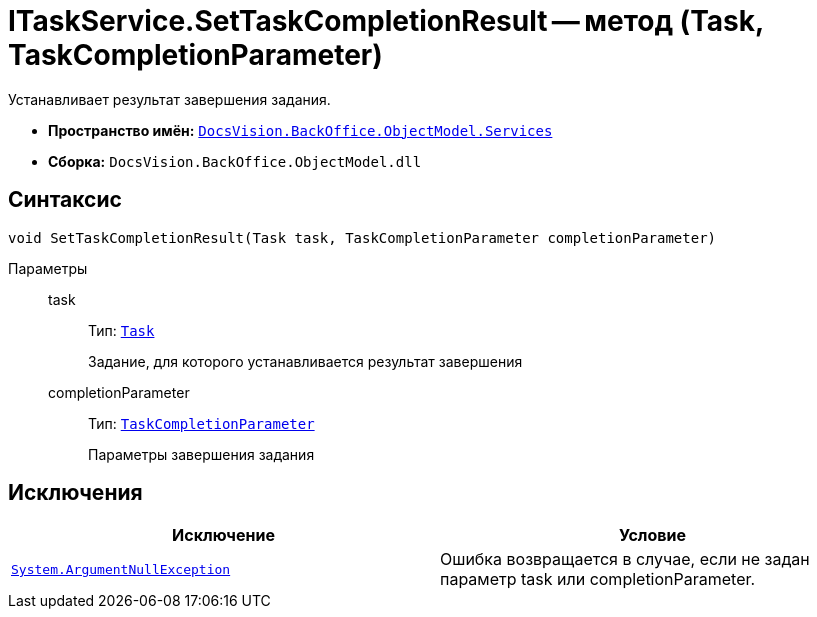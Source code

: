 = ITaskService.SetTaskCompletionResult -- метод (Task, TaskCompletionParameter)

Устанавливает результат завершения задания.

* *Пространство имён:* `xref:api/DocsVision/BackOffice/ObjectModel/Services/Services_NS.adoc[DocsVision.BackOffice.ObjectModel.Services]`
* *Сборка:* `DocsVision.BackOffice.ObjectModel.dll`

== Синтаксис

[source,csharp]
----
void SetTaskCompletionResult(Task task, TaskCompletionParameter completionParameter)
----

Параметры::
task:::
Тип: `xref:api/DocsVision/BackOffice/ObjectModel/Task_CL.adoc[Task]`
+
Задание, для которого устанавливается результат завершения
completionParameter:::
Тип: `xref:api/DocsVision/BackOffice/ObjectModel/TaskCompletionParameter_CL.adoc[TaskCompletionParameter]`
+
Параметры завершения задания

== Исключения

[cols=",",options="header"]
|===
|Исключение |Условие
|`http://msdn.microsoft.com/ru-ru/library/system.argumentnullexception.aspx[System.ArgumentNullException]` |Ошибка возвращается в случае, если не задан параметр task или completionParameter.
|===

